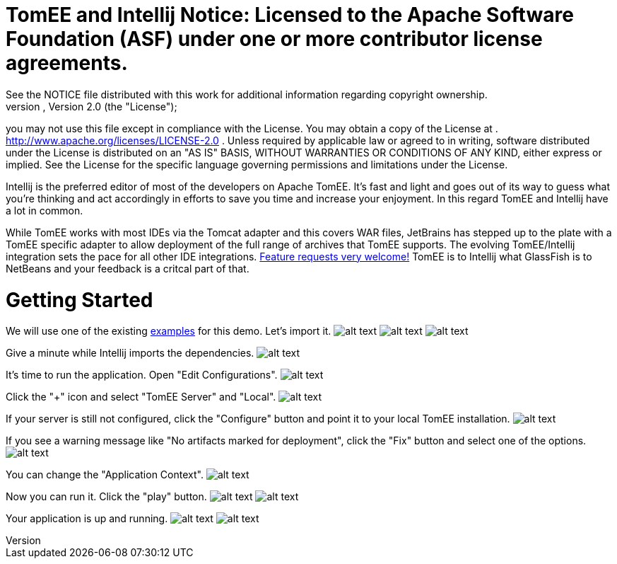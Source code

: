 = TomEE and Intellij Notice:    Licensed to the Apache Software Foundation (ASF) under one            or more contributor license agreements.
See the NOTICE file            distributed with this work for additional information            regarding copyright ownership.
The ASF licenses this file            to you under the Apache License, Version 2.0 (the            "License");
you may not use this file except in compliance            with the License.
You may obtain a copy of the License at            .              http://www.apache.org/licenses/LICENSE-2.0            .            Unless required by applicable law or agreed to in writing,            software distributed under the License is distributed on an            "AS IS" BASIS, WITHOUT WARRANTIES OR CONDITIONS OF ANY            KIND, either express or implied.
See the License for the            specific language governing permissions and limitations            under the License.

Intellij is the preferred editor of most of the developers on Apache TomEE.
It's fast and light and goes out of its way to guess what you're thinking and act accordingly in efforts to save you time and increase your enjoyment.
In this regard TomEE and Intellij have a lot in common.

While TomEE works with most IDEs via the Tomcat adapter and this covers WAR files, JetBrains has stepped up to the plate with a TomEE specific adapter to allow deployment of the full range of archives that TomEE supports.
The evolving TomEE/Intellij integration sets the pace for all other IDE integrations.
http://youtrack.jetbrains.com/issues/IDEA[Feature requests very welcome!]  TomEE is to Intellij what GlassFish is to NetBeans and your feedback is a critcal part of that.

= Getting Started

We will use one of the existing https://svn.apache.org/repos/asf/tomee/tomee/trunk/examples/[examples] for this demo.
Let's import it.
image:http://people.apache.org/~tveronezi/tomee/tomee_site/intellij_integration/windows8_01.png[alt text]   image:http://people.apache.org/~tveronezi/tomee/tomee_site/intellij_integration/windows8_02.png[alt text]   image:http://people.apache.org/~tveronezi/tomee/tomee_site/intellij_integration/windows8_03.png[alt text]

Give a minute while Intellij imports the dependencies.
image:http://people.apache.org/~tveronezi/tomee/tomee_site/intellij_integration/windows8_04.png[alt text]

It's time to run the application.
Open "Edit Configurations".
image:http://people.apache.org/~tveronezi/tomee/tomee_site/intellij_integration/windows8_05.png[alt text]

Click the "+" icon and select "TomEE Server" and "Local".
image:http://people.apache.org/~tveronezi/tomee/tomee_site/intellij_integration/windows8_06.png[alt text]

If your server is still not configured, click the "Configure" button and point it to your local TomEE installation.
image:http://people.apache.org/~tveronezi/tomee/tomee_site/intellij_integration/windows8_07.png[alt text]

If you see a warning message like "No artifacts marked for deployment", click the "Fix" button and select one of the options.
image:http://people.apache.org/~tveronezi/tomee/tomee_site/intellij_integration/windows8_08.png[alt text]

You can change the "Application Context".
image:http://people.apache.org/~tveronezi/tomee/tomee_site/intellij_integration/windows8_09.png[alt text]

Now you can run it.
Click the "play" button.
image:http://people.apache.org/~tveronezi/tomee/tomee_site/intellij_integration/windows8_10.png[alt text]   image:http://people.apache.org/~tveronezi/tomee/tomee_site/intellij_integration/windows8_11.png[alt text]

Your application is up and running.
image:http://people.apache.org/~tveronezi/tomee/tomee_site/intellij_integration/windows8_12.png[alt text]   image:http://people.apache.org/~tveronezi/tomee/tomee_site/intellij_integration/windows8_13.png[alt text]
